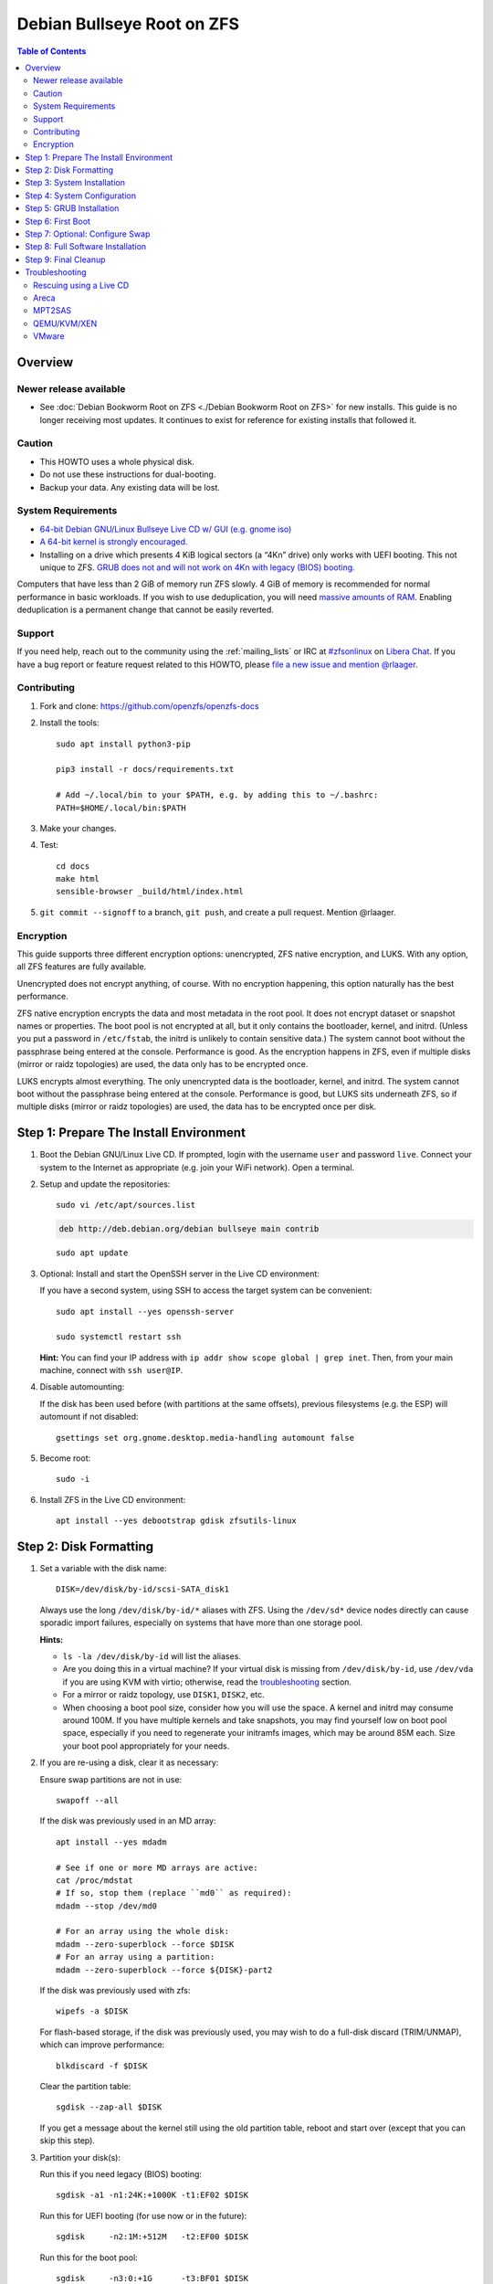 .. highlight:: sh

Debian Bullseye Root on ZFS
===========================

.. contents:: Table of Contents
  :local:

Overview
--------

Newer release available
~~~~~~~~~~~~~~~~~~~~~~~

- See :doc:`Debian Bookworm Root on ZFS <./Debian Bookworm Root on ZFS>` for
  new installs.  This guide is no longer receiving most updates.  It continues
  to exist for reference for existing installs that followed it.


Caution
~~~~~~~

- This HOWTO uses a whole physical disk.
- Do not use these instructions for dual-booting.
- Backup your data. Any existing data will be lost.

System Requirements
~~~~~~~~~~~~~~~~~~~

- `64-bit Debian GNU/Linux Bullseye Live CD w/ GUI (e.g. gnome iso)
  <https://cdimage.debian.org/mirror/cdimage/release/current-live/amd64/iso-hybrid/>`__
- `A 64-bit kernel is strongly encouraged.
  <https://github.com/zfsonlinux/zfs/wiki/FAQ#32-bit-vs-64-bit-systems>`__
- Installing on a drive which presents 4 KiB logical sectors (a “4Kn” drive)
  only works with UEFI booting. This not unique to ZFS. `GRUB does not and
  will not work on 4Kn with legacy (BIOS) booting.
  <http://savannah.gnu.org/bugs/?46700>`__

Computers that have less than 2 GiB of memory run ZFS slowly. 4 GiB of memory
is recommended for normal performance in basic workloads. If you wish to use
deduplication, you will need `massive amounts of RAM
<http://wiki.freebsd.org/ZFSTuningGuide#Deduplication>`__. Enabling
deduplication is a permanent change that cannot be easily reverted.

Support
~~~~~~~

If you need help, reach out to the community using the :ref:`mailing_lists` or IRC at
`#zfsonlinux <ircs://irc.libera.chat/#zfsonlinux>`__ on `Libera Chat
<https://libera.chat/>`__. If you have a bug report or feature request
related to this HOWTO, please `file a new issue and mention @rlaager
<https://github.com/openzfs/openzfs-docs/issues/new?body=@rlaager,%20I%20have%20the%20following%20issue%20with%20the%20Debian%20Bullseye%20Root%20on%20ZFS%20HOWTO:>`__.

Contributing
~~~~~~~~~~~~

#. Fork and clone: https://github.com/openzfs/openzfs-docs

#. Install the tools::

    sudo apt install python3-pip

    pip3 install -r docs/requirements.txt

    # Add ~/.local/bin to your $PATH, e.g. by adding this to ~/.bashrc:
    PATH=$HOME/.local/bin:$PATH

#. Make your changes.

#. Test::

    cd docs
    make html
    sensible-browser _build/html/index.html

#. ``git commit --signoff`` to a branch, ``git push``, and create a pull
   request. Mention @rlaager.

Encryption
~~~~~~~~~~

This guide supports three different encryption options: unencrypted, ZFS
native encryption, and LUKS. With any option, all ZFS features are fully
available.

Unencrypted does not encrypt anything, of course. With no encryption
happening, this option naturally has the best performance.

ZFS native encryption encrypts the data and most metadata in the root
pool. It does not encrypt dataset or snapshot names or properties. The
boot pool is not encrypted at all, but it only contains the bootloader,
kernel, and initrd. (Unless you put a password in ``/etc/fstab``, the
initrd is unlikely to contain sensitive data.) The system cannot boot
without the passphrase being entered at the console. Performance is
good. As the encryption happens in ZFS, even if multiple disks (mirror
or raidz topologies) are used, the data only has to be encrypted once.

LUKS encrypts almost everything. The only unencrypted data is the bootloader,
kernel, and initrd. The system cannot boot without the passphrase being
entered at the console. Performance is good, but LUKS sits underneath ZFS, so
if multiple disks (mirror or raidz topologies) are used, the data has to be
encrypted once per disk.

Step 1: Prepare The Install Environment
---------------------------------------

#. Boot the Debian GNU/Linux Live CD. If prompted, login with the username
   ``user`` and password ``live``. Connect your system to the Internet as
   appropriate (e.g. join your WiFi network). Open a terminal.

#. Setup and update the repositories::

     sudo vi /etc/apt/sources.list

   .. code-block:: sourceslist

     deb http://deb.debian.org/debian bullseye main contrib

   ::

     sudo apt update

#. Optional: Install and start the OpenSSH server in the Live CD environment:

   If you have a second system, using SSH to access the target system can be
   convenient::

     sudo apt install --yes openssh-server

     sudo systemctl restart ssh

   **Hint:** You can find your IP address with
   ``ip addr show scope global | grep inet``. Then, from your main machine,
   connect with ``ssh user@IP``.

#. Disable automounting:

   If the disk has been used before (with partitions at the same offsets),
   previous filesystems (e.g. the ESP) will automount if not disabled::

     gsettings set org.gnome.desktop.media-handling automount false

#. Become root::

     sudo -i

#. Install ZFS in the Live CD environment::

     apt install --yes debootstrap gdisk zfsutils-linux

Step 2: Disk Formatting
-----------------------

#. Set a variable with the disk name::

     DISK=/dev/disk/by-id/scsi-SATA_disk1

   Always use the long ``/dev/disk/by-id/*`` aliases with ZFS. Using the
   ``/dev/sd*`` device nodes directly can cause sporadic import failures,
   especially on systems that have more than one storage pool.

   **Hints:**

   - ``ls -la /dev/disk/by-id`` will list the aliases.
   - Are you doing this in a virtual machine? If your virtual disk is missing
     from ``/dev/disk/by-id``, use ``/dev/vda`` if you are using KVM with
     virtio; otherwise, read the `troubleshooting <#troubleshooting>`__
     section.
   - For a mirror or raidz topology, use ``DISK1``, ``DISK2``, etc.
   - When choosing a boot pool size, consider how you will use the space. A
     kernel and initrd may consume around 100M. If you have multiple kernels
     and take snapshots, you may find yourself low on boot pool space,
     especially if you need to regenerate your initramfs images, which may be
     around 85M each. Size your boot pool appropriately for your needs.

#. If you are re-using a disk, clear it as necessary:

   Ensure swap partitions are not in use::

     swapoff --all

   If the disk was previously used in an MD array::

     apt install --yes mdadm

     # See if one or more MD arrays are active:
     cat /proc/mdstat
     # If so, stop them (replace ``md0`` as required):
     mdadm --stop /dev/md0

     # For an array using the whole disk:
     mdadm --zero-superblock --force $DISK
     # For an array using a partition:
     mdadm --zero-superblock --force ${DISK}-part2

   If the disk was previously used with zfs::

     wipefs -a $DISK

   For flash-based storage, if the disk was previously used, you may wish to
   do a full-disk discard (TRIM/UNMAP), which can improve performance::

     blkdiscard -f $DISK

   Clear the partition table::

     sgdisk --zap-all $DISK

   If you get a message about the kernel still using the old partition table,
   reboot and start over (except that you can skip this step).

#. Partition your disk(s):

   Run this if you need legacy (BIOS) booting::

     sgdisk -a1 -n1:24K:+1000K -t1:EF02 $DISK

   Run this for UEFI booting (for use now or in the future)::

     sgdisk     -n2:1M:+512M   -t2:EF00 $DISK

   Run this for the boot pool::

     sgdisk     -n3:0:+1G      -t3:BF01 $DISK

   Choose one of the following options:

   - Unencrypted or ZFS native encryption::

       sgdisk     -n4:0:0        -t4:BF00 $DISK

   - LUKS::

       sgdisk     -n4:0:0        -t4:8309 $DISK

   If you are creating a mirror or raidz topology, repeat the partitioning
   commands for all the disks which will be part of the pool.

#. Create the boot pool::

     zpool create \
         -o ashift=12 \
         -o autotrim=on -d \
         -o cachefile=/etc/zfs/zpool.cache \
         -o feature@async_destroy=enabled \
         -o feature@bookmarks=enabled \
         -o feature@embedded_data=enabled \
         -o feature@empty_bpobj=enabled \
         -o feature@enabled_txg=enabled \
         -o feature@extensible_dataset=enabled \
         -o feature@filesystem_limits=enabled \
         -o feature@hole_birth=enabled \
         -o feature@large_blocks=enabled \
         -o feature@livelist=enabled \
         -o feature@lz4_compress=enabled \
         -o feature@spacemap_histogram=enabled \
         -o feature@zpool_checkpoint=enabled \
         -O devices=off \
         -O acltype=posixacl -O xattr=sa \
         -O compression=lz4 \
         -O normalization=formD \
         -O relatime=on \
         -O canmount=off -O mountpoint=/boot -R /mnt \
         bpool ${DISK}-part3

   You should not need to customize any of the options for the boot pool.

   GRUB does not support all of the zpool features. See ``spa_feature_names``
   in `grub-core/fs/zfs/zfs.c
   <http://git.savannah.gnu.org/cgit/grub.git/tree/grub-core/fs/zfs/zfs.c#n276>`__.
   This step creates a separate boot pool for ``/boot`` with the features
   limited to only those that GRUB supports, allowing the root pool to use
   any/all features. Note that GRUB opens the pool read-only, so all
   read-only compatible features are “supported” by GRUB.

   **Hints:**

   - If you are creating a mirror topology, create the pool using::

       zpool create \
           ... \
           bpool mirror \
           /dev/disk/by-id/scsi-SATA_disk1-part3 \
           /dev/disk/by-id/scsi-SATA_disk2-part3

   - For raidz topologies, replace ``mirror`` in the above command with
     ``raidz``, ``raidz2``, or  ``raidz3`` and list the partitions from
     the additional disks.
   - The pool name is arbitrary. If changed, the new name must be used
     consistently. The ``bpool`` convention originated in this HOWTO.

   **Feature Notes:**

   - The ``allocation_classes`` feature should be safe to use. However, unless
     one is using it (i.e. a ``special`` vdev), there is no point to enabling
     it. It is extremely unlikely that someone would use this feature for a
     boot pool. If one cares about speeding up the boot pool, it would make
     more sense to put the whole pool on the faster disk rather than using it
     as a ``special`` vdev.
   - The ``device_rebuild`` feature should be safe to use (except on raidz,
     which it is incompatible with), but the boot pool is small, so this does
     not matter in practice.
   - The ``log_spacemap`` and ``spacemap_v2`` features have been tested and
     are safe to use. The boot pool is small, so these do not matter in
     practice.
   - The ``project_quota`` feature has been tested and is safe to use. This
     feature is extremely unlikely to matter for the boot pool.
   - The ``resilver_defer`` should be safe but the boot pool is small enough
     that it is unlikely to be necessary.
   - As a read-only compatible feature, the ``userobj_accounting`` feature
     should be compatible in theory, but in practice, GRUB can fail with an
     “invalid dnode type” error. This feature does not matter for ``/boot``
     anyway.

#. Create the root pool:

   Choose one of the following options:

   - Unencrypted::

       zpool create \
           -o ashift=12 \
           -o autotrim=on \
           -O acltype=posixacl -O xattr=sa -O dnodesize=auto \
           -O compression=lz4 \
           -O normalization=formD \
           -O relatime=on \
           -O canmount=off -O mountpoint=/ -R /mnt \
           rpool ${DISK}-part4

   - ZFS native encryption::

       zpool create \
           -o ashift=12 \
           -o autotrim=on \
           -O encryption=on -O keylocation=prompt -O keyformat=passphrase \
           -O acltype=posixacl -O xattr=sa -O dnodesize=auto \
           -O compression=lz4 \
           -O normalization=formD \
           -O relatime=on \
           -O canmount=off -O mountpoint=/ -R /mnt \
           rpool ${DISK}-part4

   - LUKS::

       apt install --yes cryptsetup

       cryptsetup luksFormat -c aes-xts-plain64 -s 512 -h sha256 ${DISK}-part4
       cryptsetup luksOpen ${DISK}-part4 luks1
       zpool create \
           -o ashift=12 \
           -o autotrim=on \
           -O acltype=posixacl -O xattr=sa -O dnodesize=auto \
           -O compression=lz4 \
           -O normalization=formD \
           -O relatime=on \
           -O canmount=off -O mountpoint=/ -R /mnt \
           rpool /dev/mapper/luks1

   **Notes:**

   - The use of ``ashift=12`` is recommended here because many drives
     today have 4 KiB (or larger) physical sectors, even though they
     present 512 B logical sectors. Also, a future replacement drive may
     have 4 KiB physical sectors (in which case ``ashift=12`` is desirable)
     or 4 KiB logical sectors (in which case ``ashift=12`` is required).
   - Setting ``-O acltype=posixacl`` enables POSIX ACLs globally. If you
     do not want this, remove that option, but later add
     ``-o acltype=posixacl`` (note: lowercase “o”) to the ``zfs create``
     for ``/var/log``, as `journald requires ACLs
     <https://askubuntu.com/questions/970886/journalctl-says-failed-to-search-journal-acl-operation-not-supported>`__
   - Setting ``xattr=sa`` `vastly improves the performance of extended
     attributes
     <https://github.com/zfsonlinux/zfs/commit/82a37189aac955c81a59a5ecc3400475adb56355>`__.
     Inside ZFS, extended attributes are used to implement POSIX ACLs.
     Extended attributes can also be used by user-space applications.
     `They are used by some desktop GUI applications.
     <https://en.wikipedia.org/wiki/Extended_file_attributes#Linux>`__
     `They can be used by Samba to store Windows ACLs and DOS attributes;
     they are required for a Samba Active Directory domain controller.
     <https://wiki.samba.org/index.php/Setting_up_a_Share_Using_Windows_ACLs>`__
     Note that ``xattr=sa`` is `Linux-specific
     <https://openzfs.org/wiki/Platform_code_differences>`__. If you move your
     ``xattr=sa`` pool to another OpenZFS implementation besides ZFS-on-Linux,
     extended attributes will not be readable (though your data will be). If
     portability of extended attributes is important to you, omit the
     ``-O xattr=sa`` above. Even if you do not want ``xattr=sa`` for the whole
     pool, it is probably fine to use it for ``/var/log``.
   - Setting ``normalization=formD`` eliminates some corner cases relating
     to UTF-8 filename normalization. It also implies ``utf8only=on``,
     which means that only UTF-8 filenames are allowed. If you care to
     support non-UTF-8 filenames, do not use this option. For a discussion
     of why requiring UTF-8 filenames may be a bad idea, see `The problems
     with enforced UTF-8 only filenames
     <http://utcc.utoronto.ca/~cks/space/blog/linux/ForcedUTF8Filenames>`__.
   - ``recordsize`` is unset (leaving it at the default of 128 KiB). If you
     want to tune it (e.g. ``-O recordsize=1M``), see `these
     <https://jrs-s.net/2019/04/03/on-zfs-recordsize/>`__ `various
     <http://blog.programster.org/zfs-record-size>`__ `blog
     <https://utcc.utoronto.ca/~cks/space/blog/solaris/ZFSFileRecordsizeGrowth>`__
     `posts
     <https://utcc.utoronto.ca/~cks/space/blog/solaris/ZFSRecordsizeAndCompression>`__.
   - Setting ``relatime=on`` is a middle ground between classic POSIX
     ``atime`` behavior (with its significant performance impact) and
     ``atime=off`` (which provides the best performance by completely
     disabling atime updates). Since Linux 2.6.30, ``relatime`` has been
     the default for other filesystems. See `RedHat’s documentation
     <https://access.redhat.com/documentation/en-us/red_hat_enterprise_linux/6/html/power_management_guide/relatime>`__
     for further information.
   - Make sure to include the ``-part4`` portion of the drive path. If you
     forget that, you are specifying the whole disk, which ZFS will then
     re-partition, and you will lose the bootloader partition(s).
   - ZFS native encryption `now
     <https://github.com/openzfs/zfs/commit/31b160f0a6c673c8f926233af2ed6d5354808393>`__
     defaults to ``aes-256-gcm``.
   - For LUKS, the key size chosen is 512 bits. However, XTS mode requires two
     keys, so the LUKS key is split in half. Thus, ``-s 512`` means AES-256.
   - Your passphrase will likely be the weakest link. Choose wisely. See
     `section 5 of the cryptsetup FAQ
     <https://gitlab.com/cryptsetup/cryptsetup/wikis/FrequentlyAskedQuestions#5-security-aspects>`__
     for guidance.

   **Hints:**

   - If you are creating a mirror topology, create the pool using::

       zpool create \
           ... \
           rpool mirror \
           /dev/disk/by-id/scsi-SATA_disk1-part4 \
           /dev/disk/by-id/scsi-SATA_disk2-part4

   - For raidz topologies, replace ``mirror`` in the above command with
     ``raidz``, ``raidz2``, or  ``raidz3`` and list the partitions from
     the additional disks.
   - When using LUKS with mirror or raidz topologies, use
     ``/dev/mapper/luks1``, ``/dev/mapper/luks2``, etc., which you will have
     to create using ``cryptsetup``.
   - The pool name is arbitrary. If changed, the new name must be used
     consistently. On systems that can automatically install to ZFS, the root
     pool is named ``rpool`` by default.

Step 3: System Installation
---------------------------

#. Create filesystem datasets to act as containers::

     zfs create -o canmount=off -o mountpoint=none rpool/ROOT
     zfs create -o canmount=off -o mountpoint=none bpool/BOOT

   On Solaris systems, the root filesystem is cloned and the suffix is
   incremented for major system changes through ``pkg image-update`` or
   ``beadm``. Similar functionality was implemented in Ubuntu with the
   ``zsys`` tool, though its dataset layout is more complicated, and ``zsys``
   `is on life support
   <https://bugs.launchpad.net/ubuntu/+source/ubiquity/+bug/1968150>`__. Even
   without such a tool, the `rpool/ROOT` and `bpool/BOOT` containers can still
   be used for manually created clones. That said, this HOWTO assumes a single
   filesystem for ``/boot`` for simplicity.

#. Create filesystem datasets for the root and boot filesystems::

     zfs create -o canmount=noauto -o mountpoint=/ rpool/ROOT/debian
     zfs mount rpool/ROOT/debian

     zfs create -o mountpoint=/boot bpool/BOOT/debian

   With ZFS, it is not normally necessary to use a mount command (either
   ``mount`` or ``zfs mount``). This situation is an exception because of
   ``canmount=noauto``.

#. Create datasets::

     zfs create                     rpool/home
     zfs create -o mountpoint=/root rpool/home/root
     chmod 700 /mnt/root
     zfs create -o canmount=off     rpool/var
     zfs create -o canmount=off     rpool/var/lib
     zfs create                     rpool/var/log
     zfs create                     rpool/var/spool

   The datasets below are optional, depending on your preferences and/or
   software choices.

   If you wish to separate these to exclude them from snapshots::

     zfs create -o com.sun:auto-snapshot=false rpool/var/cache
     zfs create -o com.sun:auto-snapshot=false rpool/var/lib/nfs
     zfs create -o com.sun:auto-snapshot=false rpool/var/tmp
     chmod 1777 /mnt/var/tmp

   If you use /srv on this system::

     zfs create rpool/srv

   If you use /usr/local on this system::

     zfs create -o canmount=off rpool/usr
     zfs create                 rpool/usr/local

   If this system will have games installed::

     zfs create rpool/var/games

   If this system will have a GUI::

     zfs create rpool/var/lib/AccountsService
     zfs create rpool/var/lib/NetworkManager

   If this system will use Docker (which manages its own datasets &
   snapshots)::

     zfs create -o com.sun:auto-snapshot=false rpool/var/lib/docker

   If this system will store local email in /var/mail::

     zfs create rpool/var/mail

   If this system will use Snap packages::

     zfs create rpool/var/snap

   If you use /var/www on this system::

     zfs create rpool/var/www

   A tmpfs is recommended later, but if you want a separate dataset for
   ``/tmp``::

     zfs create -o com.sun:auto-snapshot=false  rpool/tmp
     chmod 1777 /mnt/tmp

   The primary goal of this dataset layout is to separate the OS from user
   data. This allows the root filesystem to be rolled back without rolling
   back user data.

   If you do nothing extra, ``/tmp`` will be stored as part of the root
   filesystem. Alternatively, you can create a separate dataset for ``/tmp``,
   as shown above. This keeps the ``/tmp`` data out of snapshots of your root
   filesystem. It also allows you to set a quota on ``rpool/tmp``, if you want
   to limit the maximum space used. Otherwise, you can use a tmpfs (RAM
   filesystem) later.

   **Note:** If you separate a directory required for booting (e.g. ``/etc``)
   into its own dataset, you must add it to
   ``ZFS_INITRD_ADDITIONAL_DATASETS`` in ``/etc/default/zfs``.  Datasets
   with ``canmount=off`` (like ``rpool/usr`` above) do not matter for this.

#. Mount a tmpfs at /run::

     mkdir /mnt/run
     mount -t tmpfs tmpfs /mnt/run
     mkdir /mnt/run/lock

#. Install the minimal system::

     debootstrap bullseye /mnt

   The ``debootstrap`` command leaves the new system in an unconfigured state.
   An alternative to using ``debootstrap`` is to copy the entirety of a
   working system into the new ZFS root.

#. Copy in zpool.cache::

     mkdir /mnt/etc/zfs
     cp /etc/zfs/zpool.cache /mnt/etc/zfs/

Step 4: System Configuration
----------------------------

#. Configure the hostname:

   Replace ``HOSTNAME`` with the desired hostname::

     hostname HOSTNAME
     hostname > /mnt/etc/hostname
     vi /mnt/etc/hosts

   .. code-block:: text

     Add a line:
     127.0.1.1       HOSTNAME
     or if the system has a real name in DNS:
     127.0.1.1       FQDN HOSTNAME

   **Hint:** Use ``nano`` if you find ``vi`` confusing.

#. Configure the network interface:

   Find the interface name::

     ip addr show

   Adjust ``NAME`` below to match your interface name::

     vi /mnt/etc/network/interfaces.d/NAME

   .. code-block:: text

     auto NAME
     iface NAME inet dhcp

   Customize this file if the system is not a DHCP client.

#. Configure the package sources::

     vi /mnt/etc/apt/sources.list

   .. code-block:: sourceslist

     deb http://deb.debian.org/debian bullseye main contrib
     deb-src http://deb.debian.org/debian bullseye main contrib

     deb http://deb.debian.org/debian-security bullseye-security main contrib
     deb-src http://deb.debian.org/debian-security bullseye-security main contrib

     deb http://deb.debian.org/debian bullseye-updates main contrib
     deb-src http://deb.debian.org/debian bullseye-updates main contrib

#. Bind the virtual filesystems from the LiveCD environment to the new
   system and ``chroot`` into it::

     mount --make-private --rbind /dev  /mnt/dev
     mount --make-private --rbind /proc /mnt/proc
     mount --make-private --rbind /sys  /mnt/sys
     chroot /mnt /usr/bin/env DISK=$DISK bash --login

   **Note:** This is using ``--rbind``, not ``--bind``.

#. Configure a basic system environment::

     ln -s /proc/self/mounts /etc/mtab
     apt update

     apt install --yes console-setup locales

   Even if you prefer a non-English system language, always ensure that
   ``en_US.UTF-8`` is available::

     dpkg-reconfigure locales tzdata keyboard-configuration console-setup

#. Install ZFS in the chroot environment for the new system::

     apt install --yes dpkg-dev linux-headers-generic linux-image-generic

     apt install --yes zfs-initramfs

     echo REMAKE_INITRD=yes > /etc/dkms/zfs.conf

   **Note:** Ignore any error messages saying ``ERROR: Couldn't resolve
   device`` and ``WARNING: Couldn't determine root device``.  `cryptsetup does
   not support ZFS
   <https://bugs.launchpad.net/ubuntu/+source/cryptsetup/+bug/1612906>`__.

#. For LUKS installs only, setup ``/etc/crypttab``::

     apt install --yes cryptsetup cryptsetup-initramfs

     echo luks1 /dev/disk/by-uuid/$(blkid -s UUID -o value ${DISK}-part4) \
         none luks,discard,initramfs > /etc/crypttab

   The use of ``initramfs`` is a work-around for `cryptsetup does not support
   ZFS <https://bugs.launchpad.net/ubuntu/+source/cryptsetup/+bug/1612906>`__.

   **Hint:** If you are creating a mirror or raidz topology, repeat the
   ``/etc/crypttab`` entries for ``luks2``, etc. adjusting for each disk.

#. Install an NTP service to synchronize time.
   This step is specific to Bullseye which does not install the package during
   bootstrap.
   Although this step is not necessary for ZFS, it is useful for internet
   browsing where local clock drift can cause login failures::

     apt install systemd-timesyncd
     timedatectl

   You should now see "NTP service: active" in the above ``timedatectl``
   output.

#. Install GRUB

   Choose one of the following options:

   - Install GRUB for legacy (BIOS) booting::

       apt install --yes grub-pc

     Select (using the space bar) all of the disks (not partitions) in your
     pool.

   - Install GRUB for UEFI booting::

        apt install dosfstools

        mkdosfs -F 32 -s 1 -n EFI ${DISK}-part2
        mkdir /boot/efi
        echo /dev/disk/by-uuid/$(blkid -s UUID -o value ${DISK}-part2) \
           /boot/efi vfat defaults 0 0 >> /etc/fstab
        mount /boot/efi
        apt install --yes grub-efi-amd64 shim-signed

     **Notes:**

     - The ``-s 1`` for ``mkdosfs`` is only necessary for drives which present
       4 KiB logical sectors (“4Kn” drives) to meet the minimum cluster size
       (given the partition size of 512 MiB) for FAT32. It also works fine on
       drives which present 512 B sectors.
     - For a mirror or raidz topology, this step only installs GRUB on the
       first disk. The other disk(s) will be handled later.

#. Optional: Remove os-prober::

     apt purge --yes os-prober

   This avoids error messages from `update-grub`.  `os-prober` is only
   necessary in dual-boot configurations.

#. Set a root password::

     passwd

#. Enable importing bpool

   This ensures that ``bpool`` is always imported, regardless of whether
   ``/etc/zfs/zpool.cache`` exists, whether it is in the cachefile or not,
   or whether ``zfs-import-scan.service`` is enabled.

   ::

         vi /etc/systemd/system/zfs-import-bpool.service

   .. code-block:: ini

         [Unit]
         DefaultDependencies=no
         Before=zfs-import-scan.service
         Before=zfs-import-cache.service

         [Service]
         Type=oneshot
         RemainAfterExit=yes
         ExecStart=/sbin/zpool import -N -o cachefile=none bpool
         # Work-around to preserve zpool cache:
         ExecStartPre=-/bin/mv /etc/zfs/zpool.cache /etc/zfs/preboot_zpool.cache
         ExecStartPost=-/bin/mv /etc/zfs/preboot_zpool.cache /etc/zfs/zpool.cache

         [Install]
         WantedBy=zfs-import.target

   ::

     systemctl enable zfs-import-bpool.service

   **Note:** For some disk configurations (NVMe?), this service `may fail
   <https://github.com/openzfs/openzfs-docs/issues/349>`__ with an error
   indicating that the ``bpool`` cannot be found.  If this happens, add
   ``-d DISK-part3`` (replace ``DISK`` with the correct device path) to the
   ``zpool import`` command.

#. Optional (but recommended): Mount a tmpfs to ``/tmp``

   If you chose to create a ``/tmp`` dataset above, skip this step, as they
   are mutually exclusive choices. Otherwise, you can put ``/tmp`` on a
   tmpfs (RAM filesystem) by enabling the ``tmp.mount`` unit.

   ::

     cp /usr/share/systemd/tmp.mount /etc/systemd/system/
     systemctl enable tmp.mount

#. Optional: Install SSH::

     apt install --yes openssh-server

     vi /etc/ssh/sshd_config
     # Set: PermitRootLogin yes

#. Optional: For ZFS native encryption or LUKS, configure Dropbear for remote
   unlocking::

     apt install --yes --no-install-recommends dropbear-initramfs
     mkdir -p /etc/dropbear-initramfs

     # Optional: Convert OpenSSH server keys for Dropbear
     for type in ecdsa ed25519 rsa ; do
         cp /etc/ssh/ssh_host_${type}_key /tmp/openssh.key
         ssh-keygen -p -N "" -m PEM -f /tmp/openssh.key
         dropbearconvert openssh dropbear \
             /tmp/openssh.key \
             /etc/dropbear-initramfs/dropbear_${type}_host_key
     done
     rm /tmp/openssh.key

     # Add user keys in the same format as ~/.ssh/authorized_keys
     vi /etc/dropbear-initramfs/authorized_keys

     # If using a static IP, set it for the initramfs environment:
     vi /etc/initramfs-tools/initramfs.conf
     # The syntax is: IP=ADDRESS::GATEWAY:MASK:HOSTNAME:NIC
     # For example:
     # IP=192.168.1.100::192.168.1.1:255.255.255.0:myhostname:ens3
     # HOSTNAME and NIC are optional.

     # Rebuild the initramfs (required when changing any of the above):
     update-initramfs -u -k all

   **Notes:**

   - Converting the server keys makes Dropbear use the same keys as OpenSSH,
     avoiding host key mismatch warnings. Currently, `dropbearconvert doesn't
     understand the new OpenSSH private key format
     <https://bugs.debian.org/cgi-bin/bugreport.cgi?bug=955384>`__, so the
     keys need to be converted to the old PEM format first using
     ``ssh-keygen``.  The downside of using the same keys for both OpenSSH and
     Dropbear is that the OpenSSH keys are then available on-disk, unencrypted
     in the initramfs.
   - Later, to use this functionality, SSH to the system (as root) while it is
     prompting for the passphrase during the boot process.  For ZFS native
     encryption, run ``zfsunlock``.  For LUKS, run ``cryptroot-unlock``.
   - You can optionally add ``command="/usr/bin/zfsunlock"`` or
     ``command="/bin/cryptroot-unlock"`` in front of the ``authorized_keys``
     line to force the unlock command.  This way, the unlock command runs
     automatically and is all that can be run.

#. Optional (but kindly requested): Install popcon

   The ``popularity-contest`` package reports the list of packages install
   on your system. Showing that ZFS is popular may be helpful in terms of
   long-term attention from the distro.

   ::

     apt install --yes popularity-contest

   Choose Yes at the prompt.

Step 5: GRUB Installation
-------------------------

#. Verify that the ZFS boot filesystem is recognized::

     grub-probe /boot

#. Refresh the initrd files::

     update-initramfs -c -k all

   **Note:** Ignore any error messages saying ``ERROR: Couldn't resolve
   device`` and ``WARNING: Couldn't determine root device``.  `cryptsetup
   does not support ZFS
   <https://bugs.launchpad.net/ubuntu/+source/cryptsetup/+bug/1612906>`__.

#. Workaround GRUB's missing zpool-features support::

     vi /etc/default/grub
     # Set: GRUB_CMDLINE_LINUX="root=ZFS=rpool/ROOT/debian"

#. Optional (but highly recommended): Make debugging GRUB easier::

     vi /etc/default/grub
     # Remove quiet from: GRUB_CMDLINE_LINUX_DEFAULT
     # Uncomment: GRUB_TERMINAL=console
     # Save and quit.

   Later, once the system has rebooted twice and you are sure everything is
   working, you can undo these changes, if desired.

#. Update the boot configuration::

     update-grub

   **Note:** Ignore errors from ``osprober``, if present.

#. Install the boot loader:

   #. For legacy (BIOS) booting, install GRUB to the MBR::

        grub-install $DISK

   Note that you are installing GRUB to the whole disk, not a partition.

   If you are creating a mirror or raidz topology, repeat the ``grub-install``
   command for each disk in the pool.

   #. For UEFI booting, install GRUB to the ESP::

        grub-install --target=x86_64-efi --efi-directory=/boot/efi \
            --bootloader-id=debian --recheck --no-floppy

      It is not necessary to specify the disk here. If you are creating a
      mirror or raidz topology, the additional disks will be handled later.

#. Fix filesystem mount ordering:

   We need to activate ``zfs-mount-generator``. This makes systemd aware of
   the separate mountpoints, which is important for things like ``/var/log``
   and ``/var/tmp``. In turn, ``rsyslog.service`` depends on ``var-log.mount``
   by way of ``local-fs.target`` and services using the ``PrivateTmp`` feature
   of systemd automatically use ``After=var-tmp.mount``.

   ::

     mkdir /etc/zfs/zfs-list.cache
     touch /etc/zfs/zfs-list.cache/bpool
     touch /etc/zfs/zfs-list.cache/rpool
     zed -F &

   Verify that ``zed`` updated the cache by making sure these are not empty::

     cat /etc/zfs/zfs-list.cache/bpool
     cat /etc/zfs/zfs-list.cache/rpool

   If either is empty, force a cache update and check again::

     zfs set canmount=on     bpool/BOOT/debian
     zfs set canmount=noauto rpool/ROOT/debian

   If they are still empty, stop zed (as below), start zed (as above) and try
   again.

   Once the files have data, stop ``zed``::

     fg
     Press Ctrl-C.

   Fix the paths to eliminate ``/mnt``::

     sed -Ei "s|/mnt/?|/|" /etc/zfs/zfs-list.cache/*

Step 6: First Boot
------------------

#. Optional: Snapshot the initial installation::

     zfs snapshot bpool/BOOT/debian@install
     zfs snapshot rpool/ROOT/debian@install

   In the future, you will likely want to take snapshots before each
   upgrade, and remove old snapshots (including this one) at some point to
   save space.

#. Exit from the ``chroot`` environment back to the LiveCD environment::

     exit

#. Run these commands in the LiveCD environment to unmount all
   filesystems::

     mount | grep -v zfs | tac | awk '/\/mnt/ {print $3}' | \
         xargs -i{} umount -lf {}
     zpool export -a

#. If this fails for rpool, mounting it on boot will fail and you will need to
   ``zpool import -f rpool``, then ``exit`` in the initamfs prompt.

#. Reboot::

     reboot

   Wait for the newly installed system to boot normally. Login as root.

#. Create a user account:

   Replace ``YOUR_USERNAME`` with your desired username::

     username=YOUR_USERNAME

     zfs create rpool/home/$username
     adduser $username

     cp -a /etc/skel/. /home/$username
     chown -R $username:$username /home/$username
     usermod -a -G audio,cdrom,dip,floppy,netdev,plugdev,sudo,video $username

#. Mirror GRUB

   If you installed to multiple disks, install GRUB on the additional
   disks.

   - For legacy (BIOS) booting::

       dpkg-reconfigure grub-pc

     Hit enter until you get to the device selection screen.
     Select (using the space bar) all of the disks (not partitions) in your pool.

   - For UEFI booting::

       umount /boot/efi

     For the second and subsequent disks (increment debian-2 to -3, etc.)::

       dd if=/dev/disk/by-id/scsi-SATA_disk1-part2 \
          of=/dev/disk/by-id/scsi-SATA_disk2-part2
       efibootmgr -c -g -d /dev/disk/by-id/scsi-SATA_disk2 \
           -p 2 -L "debian-2" -l '\EFI\debian\grubx64.efi'

       mount /boot/efi

Step 7: Optional: Configure Swap
---------------------------------

**Caution**: On systems with extremely high memory pressure, using a
zvol for swap can result in lockup, regardless of how much swap is still
available. There is `a bug report upstream
<https://github.com/zfsonlinux/zfs/issues/7734>`__.

#. Create a volume dataset (zvol) for use as a swap device::

     zfs create -V 4G -b $(getconf PAGESIZE) -o compression=zle \
         -o logbias=throughput -o sync=always \
         -o primarycache=metadata -o secondarycache=none \
         -o com.sun:auto-snapshot=false rpool/swap

   You can adjust the size (the ``4G`` part) to your needs.

   The compression algorithm is set to ``zle`` because it is the cheapest
   available algorithm. As this guide recommends ``ashift=12`` (4 kiB
   blocks on disk), the common case of a 4 kiB page size means that no
   compression algorithm can reduce I/O. The exception is all-zero pages,
   which are dropped by ZFS; but some form of compression has to be enabled
   to get this behavior.

#. Configure the swap device:

   **Caution**: Always use long ``/dev/zvol`` aliases in configuration
   files. Never use a short ``/dev/zdX`` device name.

   ::

     mkswap -f /dev/zvol/rpool/swap
     echo /dev/zvol/rpool/swap none swap discard 0 0 >> /etc/fstab
     echo RESUME=none > /etc/initramfs-tools/conf.d/resume

   The ``RESUME=none`` is necessary to disable resuming from hibernation.
   This does not work, as the zvol is not present (because the pool has not
   yet been imported) at the time the resume script runs. If it is not
   disabled, the boot process hangs for 30 seconds waiting for the swap
   zvol to appear.

#. Enable the swap device::

     swapon -av

Step 8: Full Software Installation
----------------------------------

#. Upgrade the minimal system::

     apt dist-upgrade --yes

#. Install a regular set of software::

     tasksel --new-install

   **Note:** This will check "Debian desktop environment" and "print server"
   by default.  If you want a server installation, unselect those.

#. Optional: Disable log compression:

   As ``/var/log`` is already compressed by ZFS, logrotate’s compression is
   going to burn CPU and disk I/O for (in most cases) very little gain. Also,
   if you are making snapshots of ``/var/log``, logrotate’s compression will
   actually waste space, as the uncompressed data will live on in the
   snapshot. You can edit the files in ``/etc/logrotate.d`` by hand to comment
   out ``compress``, or use this loop (copy-and-paste highly recommended)::

     for file in /etc/logrotate.d/* ; do
         if grep -Eq "(^|[^#y])compress" "$file" ; then
             sed -i -r "s/(^|[^#y])(compress)/\1#\2/" "$file"
         fi
     done

#. Reboot::

     reboot

Step 9: Final Cleanup
---------------------

#. Wait for the system to boot normally. Login using the account you
   created. Ensure the system (including networking) works normally.

#. Optional: Delete the snapshots of the initial installation::

     sudo zfs destroy bpool/BOOT/debian@install
     sudo zfs destroy rpool/ROOT/debian@install

#. Optional: Disable the root password::

     sudo usermod -p '*' root

#. Optional (but highly recommended): Disable root SSH logins:

   If you installed SSH earlier, revert the temporary change::

     sudo vi /etc/ssh/sshd_config
     # Remove: PermitRootLogin yes

     sudo systemctl restart ssh

#. Optional: Re-enable the graphical boot process:

   If you prefer the graphical boot process, you can re-enable it now. If
   you are using LUKS, it makes the prompt look nicer.

   ::

     sudo vi /etc/default/grub
     # Add quiet to GRUB_CMDLINE_LINUX_DEFAULT
     # Comment out GRUB_TERMINAL=console
     # Save and quit.

     sudo update-grub

   **Note:** Ignore errors from ``osprober``, if present.

#. Optional: For LUKS installs only, backup the LUKS header::

     sudo cryptsetup luksHeaderBackup /dev/disk/by-id/scsi-SATA_disk1-part4 \
         --header-backup-file luks1-header.dat

   Store that backup somewhere safe (e.g. cloud storage). It is protected by
   your LUKS passphrase, but you may wish to use additional encryption.

   **Hint:** If you created a mirror or raidz topology, repeat this for each
   LUKS volume (``luks2``, etc.).

Troubleshooting
---------------

Rescuing using a Live CD
~~~~~~~~~~~~~~~~~~~~~~~~

Go through `Step 1: Prepare The Install Environment
<#step-1-prepare-the-install-environment>`__.

For LUKS, first unlock the disk(s)::

  apt install --yes cryptsetup

  cryptsetup luksOpen /dev/disk/by-id/scsi-SATA_disk1-part4 luks1
  # Repeat for additional disks, if this is a mirror or raidz topology.

Mount everything correctly::

  zpool export -a
  zpool import -N -R /mnt rpool
  zpool import -N -R /mnt bpool
  zfs load-key -a
  zfs mount rpool/ROOT/debian
  zfs mount -a

If needed, you can chroot into your installed environment::

  mount --make-private --rbind /dev  /mnt/dev
  mount --make-private --rbind /proc /mnt/proc
  mount --make-private --rbind /sys  /mnt/sys
  mount -t tmpfs tmpfs /mnt/run
  mkdir /mnt/run/lock
  chroot /mnt /bin/bash --login
  mount /boot/efi
  mount -a

Do whatever you need to do to fix your system.

When done, cleanup::

  exit
  mount | grep -v zfs | tac | awk '/\/mnt/ {print $3}' | \
      xargs -i{} umount -lf {}
  zpool export -a
  reboot

Areca
~~~~~

Systems that require the ``arcsas`` blob driver should add it to the
``/etc/initramfs-tools/modules`` file and run ``update-initramfs -c -k all``.

Upgrade or downgrade the Areca driver if something like
``RIP: 0010:[<ffffffff8101b316>]  [<ffffffff8101b316>] native_read_tsc+0x6/0x20``
appears anywhere in kernel log. ZoL is unstable on systems that emit this
error message.

MPT2SAS
~~~~~~~

Most problem reports for this tutorial involve ``mpt2sas`` hardware that does
slow asynchronous drive initialization, like some IBM M1015 or OEM-branded
cards that have been flashed to the reference LSI firmware.

The basic problem is that disks on these controllers are not visible to the
Linux kernel until after the regular system is started, and ZoL does not
hotplug pool members. See `https://github.com/zfsonlinux/zfs/issues/330
<https://github.com/zfsonlinux/zfs/issues/330>`__.

Most LSI cards are perfectly compatible with ZoL. If your card has this
glitch, try setting ``ZFS_INITRD_PRE_MOUNTROOT_SLEEP=X`` in
``/etc/default/zfs``. The system will wait ``X`` seconds for all drives to
appear before importing the pool.

QEMU/KVM/XEN
~~~~~~~~~~~~

Set a unique serial number on each virtual disk using libvirt or qemu
(e.g. ``-drive if=none,id=disk1,file=disk1.qcow2,serial=1234567890``).

To be able to use UEFI in guests (instead of only BIOS booting), run
this on the host::

  sudo apt install ovmf
  sudo vi /etc/libvirt/qemu.conf

Uncomment these lines:

.. code-block:: text

  nvram = [
     "/usr/share/OVMF/OVMF_CODE.fd:/usr/share/OVMF/OVMF_VARS.fd",
     "/usr/share/OVMF/OVMF_CODE.secboot.fd:/usr/share/OVMF/OVMF_VARS.fd",
     "/usr/share/AAVMF/AAVMF_CODE.fd:/usr/share/AAVMF/AAVMF_VARS.fd",
     "/usr/share/AAVMF/AAVMF32_CODE.fd:/usr/share/AAVMF/AAVMF32_VARS.fd"
  ]

::

  sudo systemctl restart libvirtd.service

VMware
~~~~~~

- Set ``disk.EnableUUID = "TRUE"`` in the vmx file or vsphere configuration.
  Doing this ensures that ``/dev/disk`` aliases are created in the guest.
